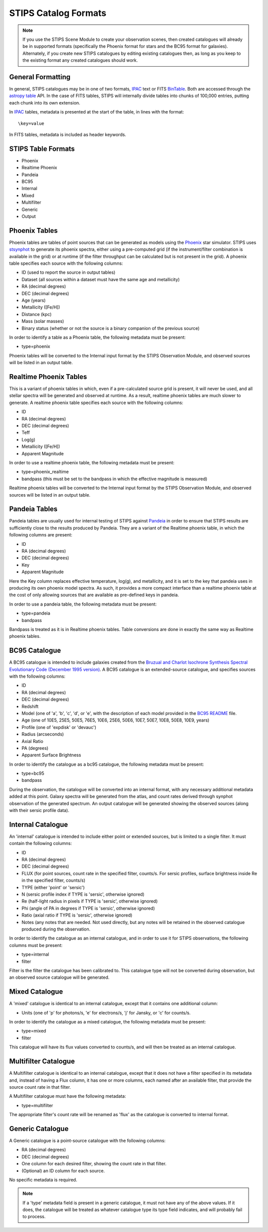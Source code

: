 STIPS Catalog Formats
=====================
.. note::

    If you use the STIPS Scene Module to create your observation scenes, then
    created catalogues will already be in supported formats (specifically the
    Phoenix format for stars and the BC95 format for galaxies). Alternately, if
    you create new STIPS catalogues by editing existing catalogues then, as long
    as you keep to the existing format any created catalogues should work.

General Formatting
------------------

In general, STIPS catalogues may be in one of two formats, IPAC_ text or FITS
BinTable_. Both are accessed through the `astropy table 
<https://docs.astropy.org/en/stable/table/>`_ API. In the case of FITS tables,
STIPS will internally divide tables into chunks of 100,000 entries, putting each
chunk into its own extension.

In IPAC_ tables, metadata is presented at the start of the table, in lines with
the format::

    \key=value

In FITS tables, metadata is included as header keywords.

STIPS Table Formats
-------------------

* Phoenix
* Realtime Phoenix
* Pandeia
* BC95
* Internal
* Mixed
* Multifilter
* Generic
* Output

Phoenix Tables
--------------

Phoenix tables are tables of point sources that can be generated as models using
the `Phoenix <http://phoenix.ens-lyon.fr>`_ star simulator. STIPS uses 
`stsynphot <https://stsynphot.readthedocs.io/en/latest/>`_ to generate its
phoenix spectra, either using a pre-computed grid (if the instrument/filter
combination is available in the grid) or at runtime (if the filter throughput
can be calculated but is not present in the grid). A phoenix table 
specifies each source with the following columns:

* ID (used to report the source in output tables)
* Dataset (all sources within a dataset must have the same age and metallicity)
* RA (decimal degrees)
* DEC (decimal degrees)
* Age (years)
* Metallicity ([Fe/H])
* Distance (kpc)
* Mass (solar masses)
* Binary status (whether or not the source is a binary companion of the previous 
  source)

In order to identify a table as a Phoenix table, the following metadata must be
present:

* type=phoenix

Phoenix tables will be converted to the Internal input format by the STIPS
Observation Module, and observed sources will be listed in an output table.

Realtime Phoenix Tables
-----------------------

This is a variant of phoenix tables in which, even if a pre-calculated source
grid is present, it will never be used, and all stellar spectra will be 
generated and observed at runtime. As a result, realtime phoenix tables are much
slower to generate. A realtime phoenix table specifies each source with the 
following columns:

* ID
* RA (decimal degrees)
* DEC (decimal degrees)
* Teff
* Log(g)
* Metallicity ([Fe/H])
* Apparent Magnitude

In order to use a realtime phoenix table, the following metadata must be 
present:

* type=phoenix_realtime
* bandpass (this must be set to the bandpass in which the effective magnitude
  is measured)

Realtime phoenix tables will be converted to the Internal input format by the
STIPS Observation Module, and observed sources will be listed in an output 
table.

Pandeia Tables
--------------

Pandeia tables are usually used for internal testing of STIPS against Pandeia_
in order to ensure that STIPS results are sufficiently close to the results 
produced by Pandeia. They are a variant of the Realtime phoenix table, in which
the following columns are present:

* ID
* RA (decimal degrees)
* DEC (decimal degrees)
* Key
* Apparent Magnitude

Here the Key column replaces effective temperature, log(g), and metallicity, 
and it is set to the key that pandeia uses in producing its own phoenix model
spectra. As such, it provides a more compact interface than a realtime phoenix
table at the cost of only allowing sources that are available as pre-defined
keys in pandeia.

In order to use a pandeia table, the following metadata must be present:

* type=pandeia
* bandpass

Bandpass is treated as it is in Realtime phoenix tables. Table conversions are
done in exactly the same way as Realtime phoenix tables.

BC95 Catalogue
--------------

A BC95 catalogue is intended to include galaxies created from the `Bruzual and
Charlot Isochrone Synthesis Spectral Evolutionary Code (December 1995 version)
<https://ssb.stsci.edu/pysynphot/docs/appendixa.html#pysynphot-appendixa-bc95">`_.
A BC95 catalogue is an extended-source catalogue, and specifies sources with the
following columns:

* ID
* RA (decimal degrees)
* DEC (decimal degrees)
* Redshift
* Model (one of 'a', 'b', 'c', 'd', or 'e', with the description of each model 
  provided in the 
  `BC95 README <https://www.stsci.edu/hst/observatory/crds/cdbs_bc95.html>`_ 
  file.
* Age (one of 10E5, 25E5, 50E5, 76E5, 10E6, 25E6, 50E6, 10E7, 50E7, 10E8, 50E8, 
  10E9, years)
* Profile (one of 'expdisk' or 'devauc')
* Radius (arcseconds)
* Axial Ratio
* PA (degrees)
* Apparent Surface Brightness

In order to identify the catalogue as a bc95 catalogue, the following metadata 
must be present:

* type=bc95
* bandpass

During the observation, the catalogue will be converted into an internal format, 
with any necessary additional metadata added at this point. Galaxy spectra will 
be generated from the atlas, and count rates derived through synphot observation 
of the generated spectrum. An output catalogue will be generated showing the
observed sources (along with their sersic profile data).

Internal Catalogue
------------------

An 'internal' catalogue is intended to include either point or extended sources, 
but is limited to a single filter. It must contain the following columns:

* ID
* RA (decimal degrees)
* DEC (decimal degrees)
* FLUX (for point sources, count rate in the specified filter, counts/s. For 
  sersic profiles, surface brightness inside Re in the specified filter, 
  counts/s)
* TYPE (either 'point' or 'sersic')
* N (sersic profile index if TYPE is 'sersic', otherwise ignored)
* Re (half-light radius in pixels if TYPE is 'sersic', otherwise ignored)
* Phi (angle of PA in degrees if TYPE is 'sersic', otherwise ignored)
* Ratio (axial ratio if TYPE is 'sersic', otherwise ignored)
* Notes (any notes that are needed. Not used directly, but any notes will be 
  retained in the observed catalogue produced during the observation.

In order to identify the catalogue as an internal catalogue, and in order to use 
it for STIPS observations, the following columns must be present:

* type=internal
* filter

Filter is the filter the catalogue has been calibrated to. This catalogue type 
will not be converted during observation, but an observed source catalogue will
be generated.

Mixed Catalogue
---------------

A 'mixed' catalogue is identical to an internal catalogue, except that it 
contains one additional column:

* Units (one of 'p' for photons/s, 'e' for electrons/s, 'j' for Jansky, or 'c' 
  for counts/s.

In order to identify the catalogue as a mixed catalogue, the following metadata 
must be present:

* type=mixed
* filter

This catalogue will have its flux values converted to counts/s, and will then be 
treated as an internal catalogue.

Multifilter Catalogue
---------------------

A Multifilter catalogue is identical to an internal catalogue, except that it 
does not have a filter specified in its metadata and, instead of having a Flux 
column, it has one or more columns, each named after an available filter, that 
provide the source count rate in that filter. 

A Multifilter catalogue must have the following metadata:

* type=multifilter

The appropriate filter's count rate will be renamed as 'flux' as the catalogue 
is converted to internal format. 

Generic Catalogue
-----------------

A Generic catalogue is a point-source catalogue with the following columns:

* RA (decimal degrees)
* DEC (decimal degrees)
* One column for each desired filter, showing the count rate in that filter.
* (Optional) an ID column for each source.

No specific metadata is required.

.. note::

	If a 'type' metadata field is present in a generic catalogue, it must not
	have any of the above values. If it does, the catalogue will be treated as
	whatever catalogue type its type field indicates, and will probably fail to
	process.

.. _IPAC: https://irsa.ipac.caltech.edu/applications/DDGEN/Doc/ipac_tbl.html
.. _BinTable: https://docs.astropy.org/en/stable/io/fits/#working-with-table-data
.. _Pandeia: https://jwst.etc.stsci.edu
